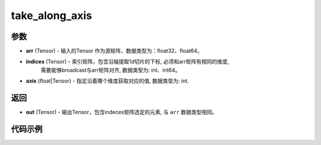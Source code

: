 .. _cn_api_paddle_tensor_take_along_axis:

take_along_axis
-------------------------------

.. py:function:: paddle.take_along_axis(arr, indices, axis)

参数
:::::::::

- **arr**  (Tensor) - 输入的Tensor 作为源矩阵，数据类型为：float32、float64。
- **indices**  (Tensor) - 索引矩阵，包含沿轴提取1d切片的下标, 必须和arr矩阵有相同的维度, 
   需要能够broadcast与arr矩阵对齐, 数据类型为: int、int64。
- **axis**  (float|Tensor) - 指定沿着哪个维度获取对应的值, 数据类型为: int.

返回
:::::::::

- **out** (Tensor) - 输出Tensor，包含indeces矩阵选定的元素, 与 ``arr`` 数据类型相同。

代码示例
:::::::::

.. code-block:: python
    import paddle
    import numpy as np

    x_np = np.array([[1, 2, 3], [4, 5, 6], [7,8,9]])
    index_np = np.array([[0]])
    x = paddle.to_tensor(x_np)
    index = paddle.to_tensor(index_np)
    axis = 0
    result = paddle.take_along_axis(x, index, axis)
    print(result)
    # [[1, 2, 3]]